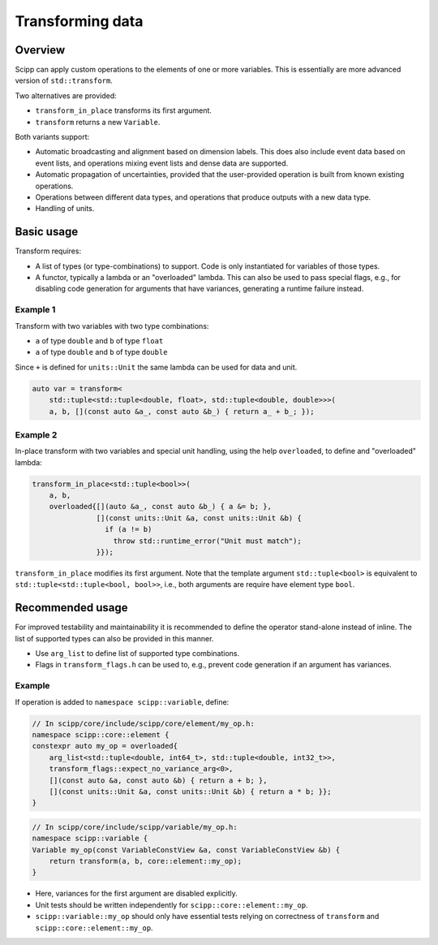 Transforming data
=================

Overview
--------

Scipp can apply custom operations to the elements of one or more variables.
This is essentially are more advanced version of ``std::transform``.

Two alternatives are provided:

- ``transform_in_place`` transforms its first argument.
- ``transform`` returns a new ``Variable``.

Both variants support:

- Automatic broadcasting and alignment based on dimension labels.
  This does also include event data based on event lists, and operations mixing event lists and dense data are supported.
- Automatic propagation of uncertainties, provided that the user-provided operation is built from known existing operations.
- Operations between different data types, and operations that produce outputs with a new data type.
- Handling of units.

Basic usage
-----------

Transform requires:

- A list of types (or type-combinations) to support.
  Code is only instantiated for variables of those types.
- A functor, typically a lambda or an "overloaded" lambda.
  This can also be used to pass special flags, e.g., for disabling code generation for arguments that have variances, generating a runtime failure instead.

Example 1
~~~~~~~~~

Transform with two variables with two type combinations:

- ``a`` of type ``double`` and ``b`` of type ``float``
- ``a`` of type ``double`` and ``b`` of type ``double``

Since ``+`` is defined for ``units::Unit`` the same lambda can be used for data and unit.

.. code-block:: cpp

    auto var = transform<
        std::tuple<std::tuple<double, float>, std::tuple<double, double>>>(
        a, b, [](const auto &a_, const auto &b_) { return a_ + b_; });

Example 2 
~~~~~~~~~

In-place transform with two variables and special unit handling, using the help ``overloaded``, to define and "overloaded" lambda:

.. code-block:: cpp

    transform_in_place<std::tuple<bool>>(
        a, b,
        overloaded{[](auto &a_, const auto &b_) { a &= b; },
                   [](const units::Unit &a, const units::Unit &b) {
                     if (a != b)
                       throw std::runtime_error("Unit must match");
                   }});

``transform_in_place`` modifies its first argument.
Note that the template argument ``std::tuple<bool>`` is equivalent to ``std::tuple<std::tuple<bool, bool>>``, i.e., both arguments are require have element type ``bool``.

Recommended usage
-----------------

For improved testability and maintainability it is recommended to define the operator stand-alone instead of inline.
The list of supported types can also be provided in this manner.

- Use ``arg_list`` to define list of supported type combinations.
- Flags in ``transform_flags.h`` can be used to, e.g., prevent code generation if an argument has variances.

Example
~~~~~~~

If operation is added to ``namespace scipp::variable``, define:

.. code-block:: cpp

   // In scipp/core/include/scipp/core/element/my_op.h:
   namespace scipp::core::element {
   constexpr auto my_op = overloaded{
       arg_list<std::tuple<double, int64_t>, std::tuple<double, int32_t>>,
       transform_flags::expect_no_variance_arg<0>,
       [](const auto &a, const auto &b) { return a + b; },
       [](const units::Unit &a, const units::Unit &b) { return a * b; }};
   }

.. code-block:: cpp

   // In scipp/core/include/scipp/variable/my_op.h:
   namespace scipp::variable {
   Variable my_op(const VariableConstView &a, const VariableConstView &b) {
       return transform(a, b, core::element::my_op);
   }

- Here, variances for the first argument are disabled explicitly.
- Unit tests should be written independently for ``scipp::core::element::my_op``.
- ``scipp::variable::my_op`` should only have essential tests relying on correctness of ``transform`` and ``scipp::core::element::my_op``.
